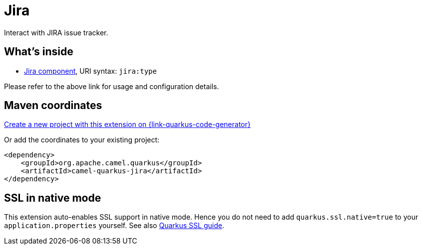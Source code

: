 // Do not edit directly!
// This file was generated by camel-quarkus-maven-plugin:update-extension-doc-page
[id="extensions-jira"]
= Jira
:page-aliases: extensions/jira.adoc
:linkattrs:
:cq-artifact-id: camel-quarkus-jira
:cq-native-supported: true
:cq-status: Stable
:cq-status-deprecation: Stable
:cq-description: Interact with JIRA issue tracker.
:cq-deprecated: false
:cq-jvm-since: 1.0.0
:cq-native-since: 1.0.0

ifeval::[{doc-show-badges} == true]
[.badges]
[.badge-key]##JVM since##[.badge-supported]##1.0.0## [.badge-key]##Native since##[.badge-supported]##1.0.0##
endif::[]

Interact with JIRA issue tracker.

[id="extensions-jira-whats-inside"]
== What's inside

* xref:{cq-camel-components}::jira-component.adoc[Jira component], URI syntax: `jira:type`

Please refer to the above link for usage and configuration details.

[id="extensions-jira-maven-coordinates"]
== Maven coordinates

https://{link-quarkus-code-generator}/?extension-search=camel-quarkus-jira[Create a new project with this extension on {link-quarkus-code-generator}, window="_blank"]

Or add the coordinates to your existing project:

[source,xml]
----
<dependency>
    <groupId>org.apache.camel.quarkus</groupId>
    <artifactId>camel-quarkus-jira</artifactId>
</dependency>
----
ifeval::[{doc-show-user-guide-link} == true]
Check the xref:user-guide/index.adoc[User guide] for more information about writing Camel Quarkus applications.
endif::[]

[id="extensions-jira-ssl-in-native-mode"]
== SSL in native mode

This extension auto-enables SSL support in native mode. Hence you do not need to add
`quarkus.ssl.native=true` to your `application.properties` yourself. See also
https://quarkus.io/guides/native-and-ssl[Quarkus SSL guide].
